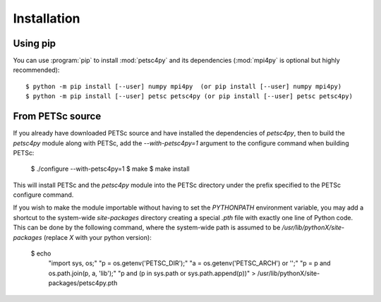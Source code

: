Installation
============
.. _petsc4py_install:


Using **pip**
-------------

You can use :program:`pip` to install :mod:`petsc4py` and its
dependencies (:mod:`mpi4py` is optional but highly recommended)::

  $ python -m pip install [--user] numpy mpi4py  (or pip install [--user] numpy mpi4py)
  $ python -m pip install [--user] petsc petsc4py (or pip install [--user] petsc petsc4py)


From PETSc source
-----------------

If you already have downloaded PETSc source and have installed the dependencies
of `petsc4py`, then to build the `petsc4py` module along with PETSc, add the
`--with-petsc4py=1` argument to the configure command when building PETSc:

  $ ./configure --with-petsc4py=1
  $ make
  $ make install

This will install PETSc and the `petsc4py` module into the PETSc directory
under the prefix specified to the PETSc configure command.

If you wish to make the module importable without having to set the
`PYTHONPATH` environment variable, you may add a shortcut to the system-wide
`site-packages` directory creating a special `.pth` file with exactly one line
of Python code. This can be done by the following command, where the
system-wide path is assumed to be `/usr/lib/pythonX/site-packages` (replace `X`
with your python version):

  $ echo \
    "import sys, os;" \
    "p = os.getenv('PETSC_DIR');" \
    "a = os.getenv('PETSC_ARCH') or '';" \
    "p = p and os.path.join(p, a, 'lib');" \
    "p and (p in sys.path or sys.path.append(p))" \
    > /usr/lib/pythonX/site-packages/petsc4py.pth
